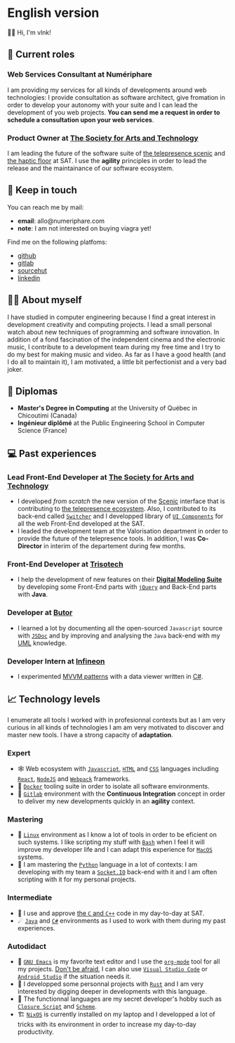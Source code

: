  # Local Variables:
 # org-md-toplevel-hlevel: 4
 # after-save-hook: org-md-export-to-markdown
 # END:

#+startup: content indent
#+options: toc:nil todo:nil tags:nil

* English version
:PROPERTIES:
:export_file_name: README.md
:END:
👋🏼 Hi, I'm vlnk!
** ‍💼 Current roles
*** *Web Services Consultant* at Numériphare
I am providing my services for all kinds of developments around web technologies: I provide consultation as software architect, give fromation in order to develop your autonomy with your suite and I can lead the development of you web projects. *You can send me a request in order to schedule a consultation upon your web services*.
*** *Product Owner* at [[https://sat.qc.ca/][The Society for Arts and Technology]]
I am leading the future of the software suite of [[https://gitlab.com/sat-mtl/tools/scenic/scenic][the telepresence scenic]] and [[https://gitlab.com/sat-mtl/tools/haptic-floor][the haptic floor]] at SAT. I use the *agility* principles in order to lead the release and the maintainance of our software ecosystem.

** 📇 Keep in touch
You can reach me by mail:
- *email*: allo@numeriphare.com
- *note*: I am not interested on buying viagra yet!

Find me on the following platfoms:
- [[https://github.com/vlnk][github]]
- [[https://gitlab.com/vlnk][gitlab]]
- [[https://sr.ht/~vlnk/][sourcehut]]
- [[https://www.linkedin.com/in/valrnt/][linkedin]]

** 🤙🏻 About myself
I have studied in computer engineering because I find a great interest in development creativity and computing projects. I lead a small personal watch about new techniques of programming and software innovation. In addition of a fond fascination of the independent cinema and the electronic music, I contribute to a development team during my free time and I try to do my best for making music and video. As far as I have a good health (and I do all to maintain it), I am motivated, a little bit perfectionist and a very bad joker.

** 🏫 Diplomas
- *Master's Degree in Computing* at the University of Québec in Chicoutimi (Canada)
- *Ingénieur diplômé* at the Public Engineering School in Computer Science (France)

** ‍💻 Past experiences
*** *Lead Front-End Developer* at [[https://sat.qc.ca/][The Society for Arts and Technology]]
- I developed /from scratch/ the new version of the [[https://gitlab.com/sat-mtl/tools/scenic/scenic][Scenic]] interface that is contributing to [[https://telepresence-scenic.ca/][the telepresence ecosystem]]. Also, I contributed to its back-end called [[https://gitlab.com/sat-mtl/tools/switcher][~Switcher~]] and I developped library of [[https://gitlab.com/sat-mtl/tools/ui-components][~UI Components~]] for all the web Front-End developed at the SAT.
- I leaded the development team at the Valorisation department in order to provide the future of the telepresence tools. In addition, I was *Co-Director* in interim of the departement during few months.
*** *Front-End Developer* at [[https://www.trisotech.com/][Trisotech]]
- I help the development of new features on their [[https://www.trisotech.com/digital-modeling-suite/][*Digital Modeling Suite*]] by developing some Front-End parts with [[https://jquery.com/][~jQuery~]] and Back-End parts with *Java*.
*** *Developer* at [[http://www.butor.com][Butor]]
- I learned a lot by documenting all the open-sourced ~Javascript~ source with [[https://jsdoc.app/][~JSDoc~]] and by improving and analysing the ~Java~ back-end with my [[https://www.uml-diagrams.org/][UML]] knowledge.
*** *Developer Intern* at [[https://www.infineon.com/][Infineon]]
- I experimented [[https://learn.microsoft.com/en-us/xamarin/xamarin-forms/enterprise-application-patterns/mvvm][MVVM patterns]] with a data viewer written in [[https://dotnet.microsoft.com/en-us/languages/csharp][C#]].
** 📈 Technology levels
I enumerate all tools I worked with in profesionnal contexts but as I am very curious in all kinds of technologies I am am very motivated to discover and master new tools. I have a strong capacity of *adaptation*.
*** Expert
- 🕸 Web ecosystem with [[https://www.javascript.com/][~Javascript~]], [[https://html.spec.whatwg.org/multipage/][~HTML~]] and [[https://www.w3.org/Style/CSS/][~CSS~]] languages including [[https://reactjs.org/][~React~]], [[https://nodejs.org][~NodeJS~]] and [[https://webpack.js.org/][~Webpack~]] frameworks.
- 🐋 [[https://www.docker.com/][~Docker~]] tooling suite in order to isolate all software environments.
- 🚀 [[https://about.gitlab.com/][~Gitlab~]] environment with the *Continuous Integration* concept in order to deliver my new developments quickly in an *agility* context.
*** Mastering
- 🐧 [[https://kernel.org/][~Linux~]] environment as I know a lot of tools in order to be eficient on such systems. I like scripting my stuff with [[https://www.gnu.org/software/bash/][~Bash~]] when I feel it will improve my developer life and I can adapt this experience for [[https://www.apple.com/ca/macos][~MacOS~]] systems.
- 🐍 I am mastering the [[https://www.python.org/][~Python~]] language in a lot of contexts: I am developing with my team a [[https://socket.io/][~Socket.IO~]] back-end with it and I am often scripting with it for my personal projects.
*** Intermediate
- 🤖 I use and approve [[https://en.cppreference.com/w/][the ~C~ and ~C++~]] code in my day-to-day at SAT.
- ☄ [[https://www.java.com/en/][~Java~]] and [[https://dotnet.microsoft.com/en-us/][~C#~]] environments as I used to work with them during my past experiences.
*** Autodidact
- 🐄 [[https://www.gnu.org/software/emacs/][~GNU Emacs~]] is my favorite text editor and I use the [[https://orgmode.org/][~org-mode~]] tool for all my projects. _Don't be afraid_, I can also use [[https://code.visualstudio.com/][~Visual Studio Code~]] or [[https://developer.android.com/studio/][~Android Studio~]] if the situation needs it.
- 🦀 I developped some personnal projects with [[https://www.rust-lang.org/][~Rust~]] and I am very interested by digging deeper in developments with this language.
- 🌺 The functionnal languages are my secret developer's hobby such as [[https://clojurescript.org/][~Closure Script~]] and [[http://www.call-cc.org/][~Scheme~]].
- 🏗 [[https://nixos.org/][~NixOS~]] is currently installed on my laptop and I developped a lot of tricks with its environment in order to increase my day-to-day productivity.
* Tasks :noexport:
** DONE Automatic mirroring
CLOSED: [2022-09-18 Sun 01:05]
on
- github
- gitlab

#+begin_src bash :tangle tasks/remote.sh
#! /usr/bin/env bash

git remote

[[ "$(git remote)" == *"origin"* ]] || git remote add origin "git@git.sr.ht:~vlnk/me"
[[ "$(git remote)" == *"github"* ]] || git remote add github "git@github.com:vlnk/vlnk.git"
[[ "$(git remote)" == *"gitlab"* ]] || git remote add gitlab "git@gitlab.com:vlnk/vlnk.git"

#+end_src
** DONE Import github key
CLOSED: [2022-05-10 Tue 19:41]
** TODO Update ox-md for ~org-md-toplevel-hlevel~ change
This seems to haven't been released in the org-mode master branch!
- [[https://github.com/bzg/org-mode/blame/main/lisp/ox-md.el][org-mode/lisp/ox-md.el at main · bzg/org-mode · GitHub]]
- [[https://www.reddit.com/r/orgmode/comments/sy2ke2/org_heading_levels_modified_at_export/][Org heading levels modified at export? : orgmode]]
- [[https://list.orgmode.org/orgmode/fa0afb5c-79a5-4e22-bf34-4d1febcffaba@www.fastmail.com/T/][{Feature Request} Create an org-md-toplevel-hlevel variable to allow users to...]]
- [[https://stackoverflow.com/questions/67130357/file-local-variables-in-org-mode][emacs - File-local variables in `org-mode` - Stack Overflow]]
** TODO auto-correct english synthax
** TODO make french version
- [ ] dispatch french and english with two different files
** TODO build a website on top of the CV
- [ ] use numeriphare techniques for
  - [ ] assets publishing
  - [ ] locale translations
  - [ ] aside styles
** TODO update latex CV
- [ ] use org-mode wrapper
- [ ] update templates
